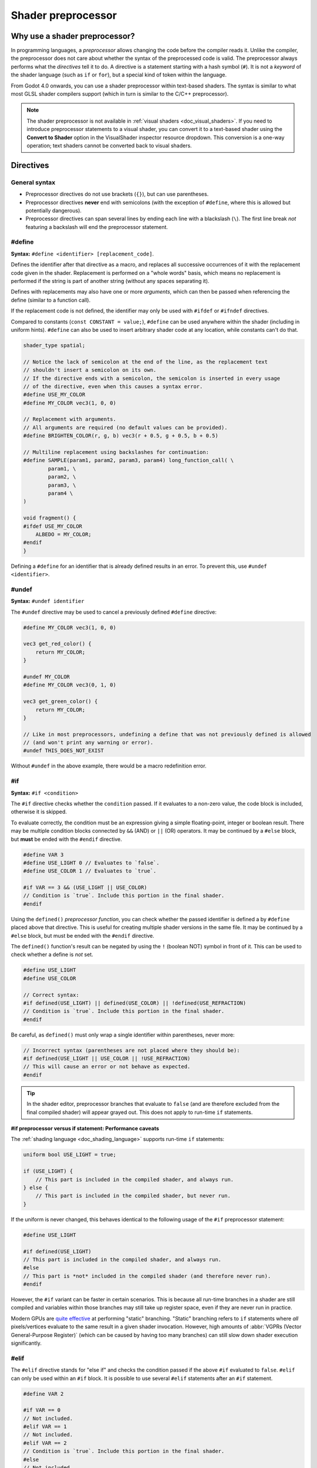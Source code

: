 .. _doc_shader_preprocessor:

Shader preprocessor
===================

Why use a shader preprocessor?
------------------------------

In programming languages, a *preprocessor* allows changing the code before the
compiler reads it. Unlike the compiler, the preprocessor does not care about
whether the syntax of the preprocessed code is valid. The preprocessor always
performs what the *directives* tell it to do. A directive is a statement
starting with a hash symbol (``#``). It is not a *keyword* of the shader
language (such as ``if`` or ``for``), but a special kind of token within the
language.

From Godot 4.0 onwards, you can use a shader preprocessor within text-based
shaders. The syntax is similar to what most GLSL shader compilers support
(which in turn is similar to the C/C++ preprocessor).

.. note::

    The shader preprocessor is not available in :ref:`visual shaders <doc_visual_shaders>`.
    If you need to introduce preprocessor statements to a visual shader, you can
    convert it to a text-based shader using the **Convert to Shader** option in
    the VisualShader inspector resource dropdown. This conversion is a one-way
    operation; text shaders cannot be converted back to visual shaders.

Directives
----------

General syntax
^^^^^^^^^^^^^^

- Preprocessor directives do not use brackets (``{}``), but can use parentheses.
- Preprocessor directives **never** end with semicolons (with the exception of ``#define``,
  where this is allowed but potentially dangerous).
- Preprocessor directives can span several lines by ending each line with a
  blackslash (``\``). The first line break *not* featuring a backslash will end
  the preprocessor statement.

#define
^^^^^^^

**Syntax:** ``#define <identifier> [replacement_code]``.

Defines the identifier after that directive as a macro, and replaces all
successive occurrences of it with the replacement code given in the shader.
Replacement is performed on a "whole words" basis, which means no replacement is
performed if the string is part of another string (without any spaces separating
it).

Defines with replacements may also have one or more *arguments*, which can then
be passed when referencing the define (similar to a function call).

If the replacement code is not defined, the identifier may only be used with
``#ifdef`` or ``#ifndef`` directives.

Compared to constants (``const CONSTANT = value;``), ``#define`` can be used
anywhere within the shader (including in uniform hints).
``#define`` can also be used to insert arbitrary shader code at any location,
while constants can't do that.

.. code-block:: glsl

    shader_type spatial;

    // Notice the lack of semicolon at the end of the line, as the replacement text
    // shouldn't insert a semicolon on its own.
    // If the directive ends with a semicolon, the semicolon is inserted in every usage
    // of the directive, even when this causes a syntax error.
    #define USE_MY_COLOR
    #define MY_COLOR vec3(1, 0, 0)

    // Replacement with arguments.
    // All arguments are required (no default values can be provided).
    #define BRIGHTEN_COLOR(r, g, b) vec3(r + 0.5, g + 0.5, b + 0.5)

    // Multiline replacement using backslashes for continuation:
    #define SAMPLE(param1, param2, param3, param4) long_function_call( \
            param1, \
            param2, \
            param3, \
            param4 \
    )

    void fragment() {
    #ifdef USE_MY_COLOR
        ALBEDO = MY_COLOR;
    #endif
    }


Defining a ``#define`` for an identifier that is already defined results in an
error. To prevent this, use ``#undef <identifier>``.

#undef
^^^^^^

**Syntax:** ``#undef identifier``

The ``#undef`` directive may be used to cancel a previously defined ``#define`` directive:

.. code-block:: glsl

    #define MY_COLOR vec3(1, 0, 0)

    vec3 get_red_color() {
        return MY_COLOR;
    }

    #undef MY_COLOR
    #define MY_COLOR vec3(0, 1, 0)

    vec3 get_green_color() {
        return MY_COLOR;
    }

    // Like in most preprocessors, undefining a define that was not previously defined is allowed
    // (and won't print any warning or error).
    #undef THIS_DOES_NOT_EXIST

Without ``#undef`` in the above example, there would be a macro redefinition error.

#if
^^^

**Syntax:** ``#if <condition>``

The ``#if`` directive checks whether the ``condition`` passed. If it evaluates
to a non-zero value, the code block is included, otherwise it is skipped.

To evaluate correctly, the condition must be an expression giving a simple
floating-point, integer or boolean result. There may be multiple condition
blocks connected by ``&&`` (AND) or ``||`` (OR) operators. It may be continued
by a ``#else`` block, but **must** be ended with the ``#endif`` directive.

.. code-block:: glsl

    #define VAR 3
    #define USE_LIGHT 0 // Evaluates to `false`.
    #define USE_COLOR 1 // Evaluates to `true`.

    #if VAR == 3 && (USE_LIGHT || USE_COLOR)
    // Condition is `true`. Include this portion in the final shader.
    #endif

Using the ``defined()`` *preprocessor function*, you can check whether the
passed identifier is defined a by ``#define`` placed above that directive. This
is useful for creating multiple shader versions in the same file. It may be
continued by a ``#else`` block, but must be ended with the ``#endif`` directive.

The ``defined()`` function's result can be negated by using the ``!`` (boolean NOT)
symbol in front of it. This can be used to check whether a define is *not* set.

.. code-block:: glsl

    #define USE_LIGHT
    #define USE_COLOR

    // Correct syntax:
    #if defined(USE_LIGHT) || defined(USE_COLOR) || !defined(USE_REFRACTION)
    // Condition is `true`. Include this portion in the final shader.
    #endif

Be careful, as ``defined()`` must only wrap a single identifier within parentheses, never more:

.. code-block:: glsl

    // Incorrect syntax (parentheses are not placed where they should be):
    #if defined(USE_LIGHT || USE_COLOR || !USE_REFRACTION)
    // This will cause an error or not behave as expected.
    #endif

.. tip::

    In the shader editor, preprocessor branches that evaluate to ``false`` (and
    are therefore excluded from the final compiled shader) will appear grayed
    out. This does not apply to run-time ``if`` statements.

**#if preprocessor versus if statement: Performance caveats**

The :ref:`shading language <doc_shading_language>` supports run-time ``if`` statements:

.. code-block:: glsl

    uniform bool USE_LIGHT = true;

    if (USE_LIGHT) {
        // This part is included in the compiled shader, and always run.
    } else {
        // This part is included in the compiled shader, but never run.
    }

If the uniform is never changed, this behaves identical to the following usage
of the ``#if`` preprocessor statement:

.. code-block:: glsl

    #define USE_LIGHT

    #if defined(USE_LIGHT)
    // This part is included in the compiled shader, and always run.
    #else
    // This part is *not* included in the compiled shader (and therefore never run).
    #endif

However, the ``#if`` variant can be faster in certain scenarios. This is because
all run-time branches in a shader are still compiled and variables within
those branches may still take up register space, even if they are never run in
practice.

Modern GPUs are `quite effective <https://medium.com/@jasonbooth_86226/branching-on-a-gpu-18bfc83694f2>`__
at performing "static" branching. "Static" branching refers to ``if`` statements where
*all* pixels/vertices evaluate to the same result in a given shader invocation. However,
high amounts of :abbr:`VGPRs (Vector General-Purpose Register)` (which can be caused by
having too many branches) can still slow down shader execution significantly.

#elif
^^^^^

The ``#elif`` directive stands for "else if" and checks the condition passed if
the above ``#if`` evaluated to ``false``. ``#elif`` can only be used within an
``#if`` block. It is possible to use several ``#elif`` statements after an ``#if`` statement.

.. code-block:: glsl

    #define VAR 2

    #if VAR == 0
    // Not included.
    #elif VAR == 1
    // Not included.
    #elif VAR == 2
    // Condition is `true`. Include this portion in the final shader.
    #else
    // Not included.
    #endif

Like with ``#if``, the ``defined()`` preprocessor function can be used:

.. code-block:: glsl

    #define SHADOW_QUALITY_MEDIUM

    #if defined(SHADOW_QUALITY_HIGH)
    // High shadow quality.
    #elif defined(SHADOW_QUALITY_MEDIUM)
    // Medium shadow quality.
    #else
    // Low shadow quality.
    #endif

#ifdef
^^^^^^

**Syntax:** ``#ifdef <identifier>``

This is a shorthand for ``#if defined(...)``. Checks whether the passed
identifier is defined by ``#define`` placed above that directive. This is useful
for creating multiple shader versions in the same file. It may be continued by a
``#else`` block, but must be ended with the ``#endif`` directive.

.. code-block:: glsl

    #define USE_LIGHT

    #ifdef USE_LIGHT
    // USE_LIGHT is defined. Include this portion in the final shader.
    #endif

The processor does *not* support ``#elifdef`` as a shortcut for ``#elif defined(...)``.
Instead, use the following series of ``#ifdef`` and ``#else`` when you need more
than two branches:

.. code-block:: glsl

    #define SHADOW_QUALITY_MEDIUM

    #ifdef SHADOW_QUALITY_HIGH
    // High shadow quality.
    #else
    #ifdef SHADOW_QUALITY_MEDIUM
    // Medium shadow quality.
    #else
    // Low shadow quality.
    #endif // This ends `SHADOW_QUALITY_MEDIUM`'s branch.
    #endif // This ends `SHADOW_QUALITY_HIGH`'s branch.

#ifndef
^^^^^^^

**Syntax:** ``#ifndef <identifier>``

This is a shorthand for ``#if !defined(...)``. Similar to ``#ifdef``, but checks
whether the passed identifier is **not** defined by ``#define`` before that
directive.

This is the exact opposite of ``#ifdef``; it will always match in situations
where ``#ifdef`` would never match, and vice versa.

.. code-block:: glsl

    #define USE_LIGHT

    #ifndef USE_LIGHT
    // Evaluates to `false`. This portion won't be included in the final shader.
    #endif

    #ifndef USE_COLOR
    // Evaluates to `true`. This portion will be included in the final shader.
    #endif

#else
^^^^^

**Syntax:** ``#else``

Defines the optional block which is included when the previously defined ``#if``,
``#elif``, ``#ifdef`` or ``#ifndef`` directive evaluates to false.

.. code-block:: glsl

    shader_type spatial;

    #define MY_COLOR vec3(1.0, 0, 0)

    void fragment() {
    #ifdef MY_COLOR
        ALBEDO = MY_COLOR;
    #else
        ALBEDO = vec3(0, 0, 1.0);
    #endif
    }

#endif
^^^^^^

**Syntax:** ``#endif``

Used as terminator for the ``#if``, ``#ifdef``, ``#ifndef`` or subsequent ``#else`` directives.

#include
^^^^^^^^

**Syntax:** ``#include "path"``

The ``#include`` directive includes the *entire* content of a shader include
file in a shader. ``"path"`` can be an absolute ``res://`` path or relative to
the current shader file. Relative paths are only allowed in shaders that are
saved to ``.gdshader`` or ``.gdshaderinc`` files, while absolute paths can be
used in shaders that are built into a scene/resource file.

This directive may be used in any place, but is recommended at
the beginning of the shader file, after the ``shader_type`` to prevent possible
errors. The shader include may be created by using a **File > Create Shader
Include** menu option of the shader editor.

``#include`` is useful for creating libraries of helper functions (or macros)
and reducing code duplication. When using ``#include``, be careful about naming
collisions, as redefining functions or macros is not allowed.

``#include`` is subject to several restrictions:

- Only shader include resources (ending with ``.gdshaderinc``) can be included.
  ``.gdshader`` files cannot be included by another shader, but a
  ``.gdshaderinc`` file can include other ``.gdshaderinc`` files.
- Cyclic dependencies are **not** allowed and will result in an error.
- To avoid infinite recursion, include depth is limited to 25 steps.

Example shader include file:

.. code-block:: glsl

    // fancy_color.gdshaderinc

    // While technically allowed, there is usually no `shader_type` declaration in include files.

    vec3 get_fancy_color() {
        return vec3(0.3, 0.6, 0.9);
    }

Example base shader (using the include file we created above):

.. code-block:: glsl

    // material.gdshader

    shader_type spatial;

    #include "res://fancy_color.gdshaderinc"

    void fragment() {
        // No error, as we've included a definition for `get_fancy_color()` via the shader include.
        COLOR = get_fancy_color();
    }

#pragma
^^^^^^^

**Syntax:** ``#pragma value``

The ``#pragma`` directive provides additional information to the preprocessor or compiler.

Currently, it may have only one value: ``disable_preprocessor``. If you don't need
the preprocessor, use that directive to speed up shader compilation by excluding
the preprocessor step.

.. code-block:: glsl

    #pragma disable_preprocessor

    #if USE_LIGHT
    // This causes a shader compilation error, as the `#if USE_LIGHT` and `#endif`
    // are included as-is in the final shader code.
    #endif
